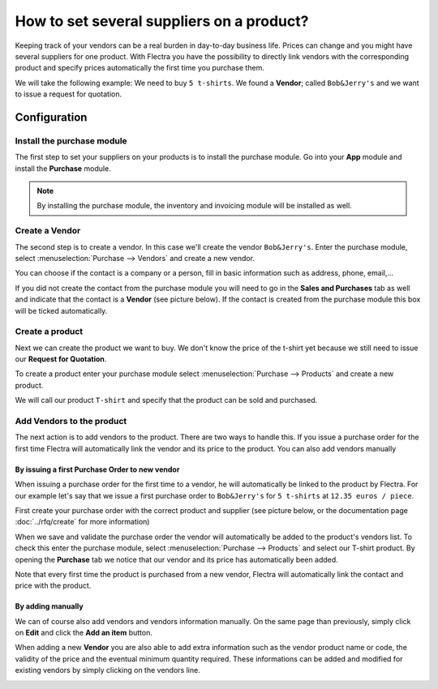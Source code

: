 ==========================================
How to set several suppliers on a product?
==========================================

Keeping track of your vendors can be a real burden in day-to-day
business life. Prices can change and you might have several suppliers
for one product. With Flectra you have the possibility to directly link
vendors with the corresponding product and specify prices automatically
the first time you purchase them.

We will take the following example: We need to buy ``5 t-shirts``. We found
a **Vendor**; called ``Bob&Jerry's`` and we want to issue a request for
quotation.

Configuration 
==============

Install the purchase module
---------------------------

The first step to set your suppliers on your products is to install the
purchase module. Go into your **App** module and install the
**Purchase** module.

.. image:: media/suppliers01.png
    :align: center

.. note::
    By installing the purchase module, the inventory and invoicing module 
    will be installed as well.

Create a Vendor
---------------

The second step is to create a vendor. In this case we'll create the
vendor ``Bob&Jerry's``. Enter the purchase module, select 
:menuselection:`Purchase --> Vendors` and create a new vendor.

You can choose if the contact is a company or a person, fill in basic
information such as address, phone, email,...

If you did not create the contact from the purchase module you will need
to go in the **Sales and Purchases** tab as well and indicate that the
contact is a **Vendor** (see picture below). If the contact is created from
the purchase module this box will be ticked automatically.

.. image:: media/suppliers02.png
    :align: center

Create a product
----------------

Next we can create the product we want to buy. We don't know the price
of the t-shirt yet because we still need to issue our **Request for
Quotation**.

To create a product enter your purchase module select 
:menuselection:`Purchase --> Products` and create a new product.

We will call our product ``T-shirt`` and specify that the product can be
sold and purchased.

.. image:: media/suppliers03.png
    :align: center

Add Vendors to the product
--------------------------

The next action is to add vendors to the product. There are two ways to
handle this. If you issue a purchase order for the first time Flectra will
automatically link the vendor and its price to the product. You can also
add vendors manually

By issuing a first Purchase Order to new vendor
~~~~~~~~~~~~~~~~~~~~~~~~~~~~~~~~~~~~~~~~~~~~~~~

When issuing a purchase order for the first time to a vendor, he will
automatically be linked to the product by Flectra. For our example let's
say that we issue a first purchase order to ``Bob&Jerry's`` for ``5 t-shirts`` 
at ``12.35 euros / piece``.

First create your purchase order with the correct product and 
supplier (see picture below, or the documentation page 
:doc:`../rfq/create` for more information)

.. image:: media/suppliers04.png
    :align: center

When we save and validate the purchase order the vendor will
automatically be added to the product's vendors list. To check this
enter the purchase module, select :menuselection:`Purchase --> Products` and 
select our T-shirt product. By opening the **Purchase** tab we notice that our
vendor and its price has automatically been added.

.. image:: media/suppliers05.png
    :align: center

Note that every first time the product is purchased from a new
vendor, Flectra will automatically link the contact and price with the
product.

By adding manually
~~~~~~~~~~~~~~~~~~

We can of course also add vendors and vendors information manually. On
the same page than previously, simply click on **Edit** and click the **Add
an item** button.

.. image:: media/suppliers06.png
    :align: center

When adding a new **Vendor** you are also able to add extra information such
as the vendor product name or code, the validity of the price and the eventual
minimum quantity required. These informations can be added and modified
for existing vendors by simply clicking on the vendors line.

.. image:: media/suppliers07.png
    :align: center